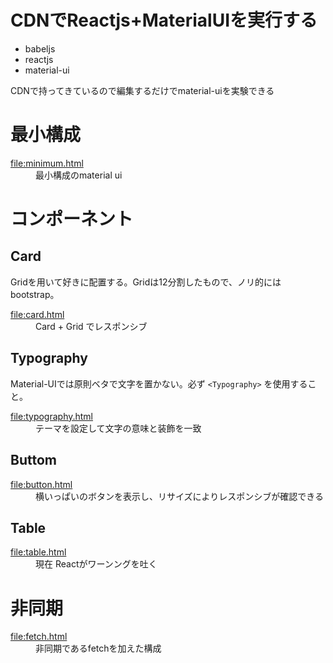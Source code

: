 * CDNでReactjs+MaterialUIを実行する

+ babeljs
+ reactjs 
+ material-ui

CDNで持ってきているので編集するだけでmaterial-uiを実験できる

* 最小構成

- [[file:minimum.html]] :: 最小構成のmaterial ui


* コンポーネント

** Card

Gridを用いて好きに配置する。Gridは12分割したもので、ノリ的にはbootstrap。

- [[file:card.html]] :: Card + Grid でレスポンシブ

** Typography

Material-UIでは原則ベタで文字を置かない。必ず =<Typography>= を使用すること。

- [[file:typography.html]] :: テーマを設定して文字の意味と装飾を一致


** Buttom

- [[file:button.html]] :: 横いっぱいのボタンを表示し、リサイズによりレスポンシブが確認できる


** Table

- [[file:table.html]] :: 現在 Reactがワーンングを吐く

* 非同期

- [[file:fetch.html]] :: 非同期であるfetchを加えた構成